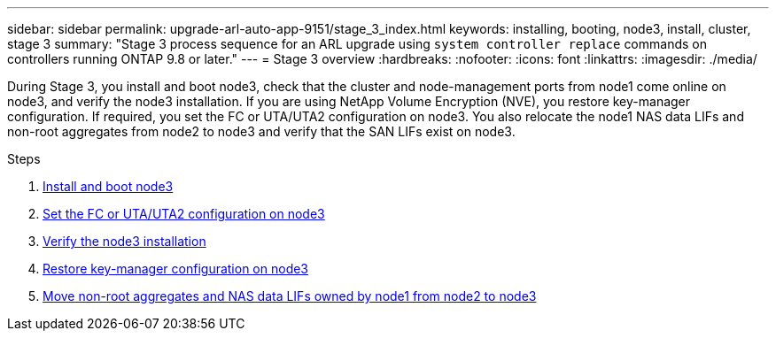 ---
sidebar: sidebar
permalink: upgrade-arl-auto-app-9151/stage_3_index.html
keywords: installing, booting, node3, install, cluster, stage 3
summary: "Stage 3 process sequence for an ARL upgrade using `system controller replace` commands on controllers running ONTAP 9.8 or later."
---
= Stage 3 overview
:hardbreaks:
:nofooter:
:icons: font
:linkattrs:
:imagesdir: ./media/

[.lead]
During Stage 3, you install and boot node3, check that the cluster and node-management ports from node1 come online on node3, and verify the node3 installation. If you are using NetApp Volume Encryption (NVE), you restore key-manager configuration. If required, you set the FC or UTA/UTA2 configuration on node3. You also relocate the node1 NAS data LIFs and non-root aggregates from node2 to node3 and verify that the SAN LIFs exist on node3.

.Steps

. link:install_boot_node3.html[Install and boot node3]
. link:set_fc_or_uta_uta2_config_on_node3.html[Set the FC or UTA/UTA2 configuration on node3]
. link:verify_node3_installation.html[Verify the node3 installation]
. link:restore_key-manager_configuration_node3.html[Restore key-manager configuration on node3]
. link:move_non-root_aggr_and_nas_data_lifs_node1_from_node2_to_node3.html[Move non-root aggregates and NAS data LIFs owned by node1 from node2 to node3]
